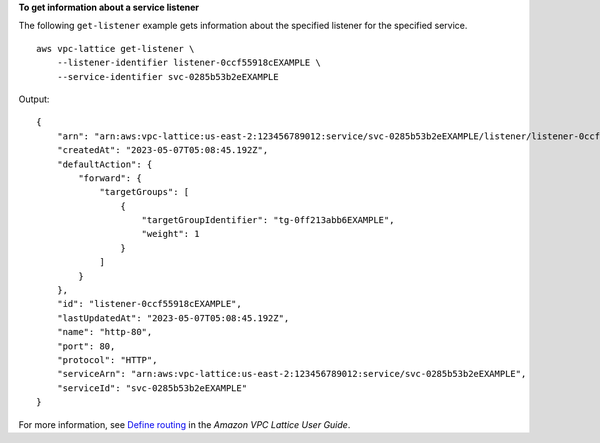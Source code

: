 **To get information about a service listener**

The following ``get-listener`` example gets information about the specified listener for the specified service. ::

    aws vpc-lattice get-listener \
        --listener-identifier listener-0ccf55918cEXAMPLE \
        --service-identifier svc-0285b53b2eEXAMPLE

Output::

    {
        "arn": "arn:aws:vpc-lattice:us-east-2:123456789012:service/svc-0285b53b2eEXAMPLE/listener/listener-0ccf55918cEXAMPLE",
        "createdAt": "2023-05-07T05:08:45.192Z",
        "defaultAction": {
            "forward": {
                "targetGroups": [
                    {
                        "targetGroupIdentifier": "tg-0ff213abb6EXAMPLE",
                        "weight": 1
                    }
                ]
            }
        },
        "id": "listener-0ccf55918cEXAMPLE",
        "lastUpdatedAt": "2023-05-07T05:08:45.192Z",
        "name": "http-80",
        "port": 80,
        "protocol": "HTTP",
        "serviceArn": "arn:aws:vpc-lattice:us-east-2:123456789012:service/svc-0285b53b2eEXAMPLE",
        "serviceId": "svc-0285b53b2eEXAMPLE"
    }

For more information, see `Define routing <https://docs.aws.amazon.com/vpc-lattice/latest/ug/services.html#define-routing>`__ in the *Amazon VPC Lattice User Guide*.